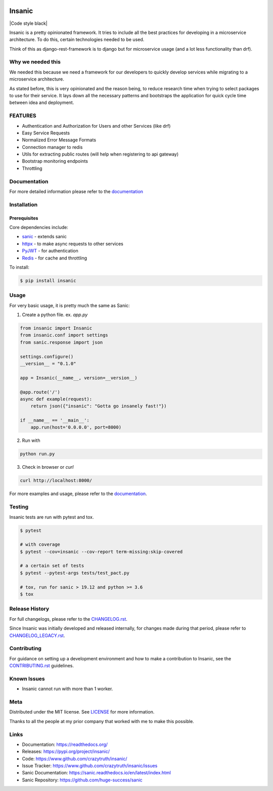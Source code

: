 .. image:: artwork/insanic200px.png
    :width: 200px
    :alt: Insanic


Insanic
=======

|Build Status| |Documentation Status| |Codecov|

|PyPI pyversions| |PyPI version| |Code style black| |PyPI license|

.. |Build Status| image:: https://img.shields.io/github/workflow/status/crazytruth/insanic/python-package
    :target: https://github.com/crazytruth/insanic/actions?query=workflow%3A%22Python+package%22

.. |Documentation Status| image:: https://readthedocs.org/projects/insanic/badge/?version=latest
    :target: http://insanic.readthedocs.io/?badge=latest

.. |Codecov| image:: https://codecov.io/gh/crazytruth/insanic/branch/master/graph/badge.svg
    :target: https://codecov.io/gh/crazytruth/insanic

.. |PyPI version| image:: https://img.shields.io/pypi/v/insanic
    :target: https://pypi.python.org/pypi/insanic/

.. |PyPI pyversions| image:: https://img.shields.io/pypi/pyversions/insanic
    :target: https://pypi.python.org/pypi/insanic/

.. |PyPI license| image:: https://img.shields.io/github/license/crazytruth/insanic?style=flat-square
    :target: https://pypi.python.org/pypi/insanic/

.. |Code style black| image:: https://img.shields.io/badge/code%20style-black-000000.svg
    :target: https://github.com/psf/black

    A microservice framework that extends `sanic`_.

Insanic is a pretty opinionated framework.  It tries to include all the best practices for
developing in a microservice architecture.  To do this, certain technologies needed to be used.

Think of this as django-rest-framework is to django but for microservice usage (and a lot less functionality than drf).

Why we needed this
------------------

We needed this because we need a framework for our developers to quickly develop services
while migrating to a microservice architecture.

As stated before, this is very opinionated and the reason being, to reduce research time when
trying to select packages to use for their service.  It lays down all the necessary patterns and
bootstraps the application for quick cycle time between idea and deployment.

FEATURES
---------

- Authentication and Authorization for Users and other Services (like drf)
- Easy Service Requests
- Normalized Error Message Formats
- Connection manager to redis
- Utils for extracting public routes (will help when registering to api gateway)
- Bootstrap monitoring endpoints
- Throttling

Documentation
--------------

For more detailed information please refer to the `documentation`_

Installation
------------

Prerequisites
^^^^^^^^^^^^^

Core dependencies include:

- `sanic`_ - extends sanic
- `httpx`_ - to make async requests to other services
- `PyJWT`_ - for authentication
- `Redis`_ - for cache and throttling

To install:

.. code-block::

    $ pip install insanic

.. _sanic: https://github.com/huge-success/sanic
.. _httpx: https://github.com/encode/httpx
.. _PyJWT: https://github.com/jpadilla/pyjwt/
.. _Redis: https://redis.io/


Usage
-----

For very basic usage, it is pretty much the same as Sanic:

1. Create a python file. ex. `app.py`

.. code-block:: python

    from insanic import Insanic
    from insanic.conf import settings
    from sanic.response import json

    settings.configure()
    __version__ = "0.1.0"

    app = Insanic(__name__, version=__version__)

    @app.route('/')
    async def example(request):
        return json({"insanic": "Gotta go insanely fast!"})

    if __name__ == '__main__':
        app.run(host='0.0.0.0', port=8000)



2. Run with

.. code-block::

    python run.py


3. Check in browser or `curl`

.. code-block::

    curl http://localhost:8000/


For more examples and usage, please refer to the `documentation`_.

Testing
-------

Insanic tests are run with pytest and tox.

.. code-block::

    $ pytest

    # with coverage
    $ pytest --cov=insanic --cov-report term-missing:skip-covered

    # a certain set of tests
    $ pytest --pytest-args tests/test_pact.py

    # tox, run for sanic > 19.12 and python >= 3.6
    $ tox


Release History
---------------

For full changelogs, please refer to the `CHANGELOG.rst <CHANGELOG.rst>`_.

Since Insanic was initially developed and released internally,
for changes made during that period, please refer to
`CHANGELOG_LEGACY.rst <CHANGELOG_LEGACY.rst>`_.

Contributing
-------------

For guidance on setting up a development environment and
how to make a contribution to Insanic,
see the `CONTRIBUTING.rst <CONTRIBUTING.rst>`_ guidelines.


Known Issues
-------------

-   Insanic cannot run with more than 1 worker.


Meta
----

Distributed under the MIT license. See `LICENSE <LICENSE>`_ for more information.

Thanks to all the people at my prior company that worked with me to make this possible.

Links
-----

- Documentation: https://readthedocs.org/
- Releases: https://pypi.org/project/insanic/
- Code: https://www.github.com/crazytruth/insanic/
- Issue Tracker: https://www.github.com/crazytruth/insanic/issues
- Sanic Documentation: https://sanic.readthedocs.io/en/latest/index.html
- Sanic Repository: https://github.com/huge-success/sanic

.. _documentation: https://readthedocs.org/

